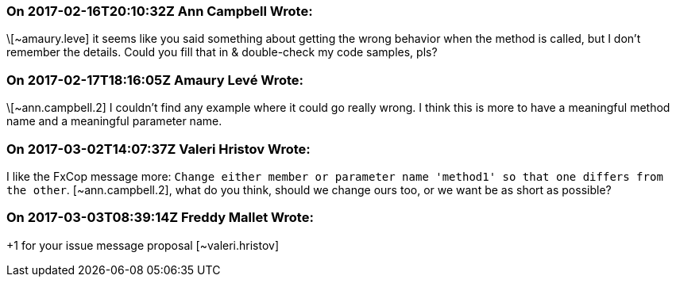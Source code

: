 === On 2017-02-16T20:10:32Z Ann Campbell Wrote:
\[~amaury.leve] it seems like you said something about getting the wrong behavior when the method is called, but I don't remember the details. Could you fill that in & double-check my code samples, pls?

=== On 2017-02-17T18:16:05Z Amaury Levé Wrote:
\[~ann.campbell.2] I couldn't find any example where it could go really wrong. I think this is more to have a meaningful method name and a meaningful parameter name. 

=== On 2017-03-02T14:07:37Z Valeri Hristov Wrote:
I like the FxCop message more: ``++Change either member or parameter name 'method1' so that one differs from the other++``. [~ann.campbell.2], what do you think, should we change ours too, or we want be as short as possible?

=== On 2017-03-03T08:39:14Z Freddy Mallet Wrote:
+1 for your issue message proposal [~valeri.hristov]


